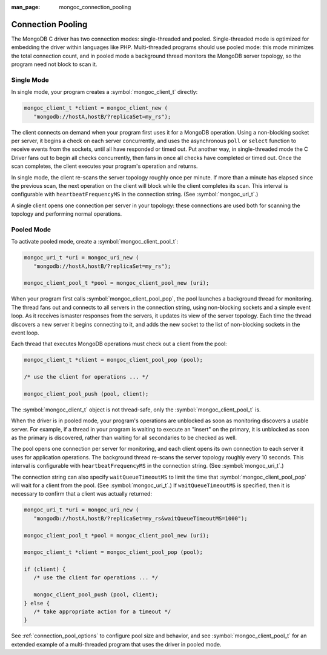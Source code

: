 :man_page: mongoc_connection_pooling

Connection Pooling
==================

The MongoDB C driver has two connection modes: single-threaded and pooled. Single-threaded mode is optimized for embedding the driver within languages like PHP. Multi-threaded programs should use pooled mode: this mode minimizes the total connection count, and in pooled mode a background thread monitors the MongoDB server topology, so the program need not block to scan it.

Single Mode
-----------

In single mode, your program creates a :symbol:`mongoc_client_t` directly:

.. code-block:: c

  mongoc_client_t *client = mongoc_client_new (
     "mongodb://hostA,hostB/?replicaSet=my_rs");

The client connects on demand when your program first uses it for a MongoDB operation. Using a non-blocking socket per server, it begins a check on each server concurrently, and uses the asynchronous ``poll`` or ``select`` function to receive events from the sockets, until all have responded or timed out. Put another way, in single-threaded mode the C Driver fans out to begin all checks concurrently, then fans in once all checks have completed or timed out. Once the scan completes, the client executes your program's operation and returns.

In single mode, the client re-scans the server topology roughly once per minute. If more than a minute has elapsed since the previous scan, the next operation on the client will block while the client completes its scan. This interval is configurable with ``heartbeatFrequencyMS`` in the connection string. (See :symbol:`mongoc_uri_t`.)

A single client opens one connection per server in your topology: these connections are used both for scanning the topology and performing normal operations.

Pooled Mode
-----------

To activate pooled mode, create a :symbol:`mongoc_client_pool_t`:

.. code-block:: c

  mongoc_uri_t *uri = mongoc_uri_new (
     "mongodb://hostA,hostB/?replicaSet=my_rs");

  mongoc_client_pool_t *pool = mongoc_client_pool_new (uri);

When your program first calls :symbol:`mongoc_client_pool_pop`, the pool launches a background thread for monitoring. The thread fans out and connects to all servers in the connection string, using non-blocking sockets and a simple event loop. As it receives ismaster responses from the servers, it updates its view of the server topology. Each time the thread discovers a new server it begins connecting to it, and adds the new socket to the list of non-blocking sockets in the event loop.

Each thread that executes MongoDB operations must check out a client from the pool:

.. code-block:: c

  mongoc_client_t *client = mongoc_client_pool_pop (pool);

  /* use the client for operations ... */

  mongoc_client_pool_push (pool, client);

The :symbol:`mongoc_client_t` object is not thread-safe, only the :symbol:`mongoc_client_pool_t` is.

When the driver is in pooled mode, your program's operations are unblocked as soon as monitoring discovers a usable server. For example, if a thread in your program is waiting to execute an "insert" on the primary, it is unblocked as soon as the primary is discovered, rather than waiting for all secondaries to be checked as well.

The pool opens one connection per server for monitoring, and each client opens its own connection to each server it uses for application operations. The background thread re-scans the server topology roughly every 10 seconds. This interval is configurable with ``heartbeatFrequencyMS`` in the connection string. (See :symbol:`mongoc_uri_t`.)

The connection string can also specify ``waitQueueTimeoutMS`` to limit the time that :symbol:`mongoc_client_pool_pop` will wait for a client from the pool.  (See :symbol:`mongoc_uri_t`.)  If ``waitQueueTimeoutMS`` is specified, then it is necessary to confirm that a client was actually returned:

.. code-block:: c

  mongoc_uri_t *uri = mongoc_uri_new (
     "mongodb://hostA,hostB/?replicaSet=my_rs&waitQueueTimeoutMS=1000");

  mongoc_client_pool_t *pool = mongoc_client_pool_new (uri);

  mongoc_client_t *client = mongoc_client_pool_pop (pool);

  if (client) {
     /* use the client for operations ... */

     mongoc_client_pool_push (pool, client);
  } else {
     /* take appropriate action for a timeout */
  }

See :ref:`connection_pool_options` to configure pool size and behavior, and see :symbol:`mongoc_client_pool_t` for an extended example of a multi-threaded program that uses the driver in pooled mode.

